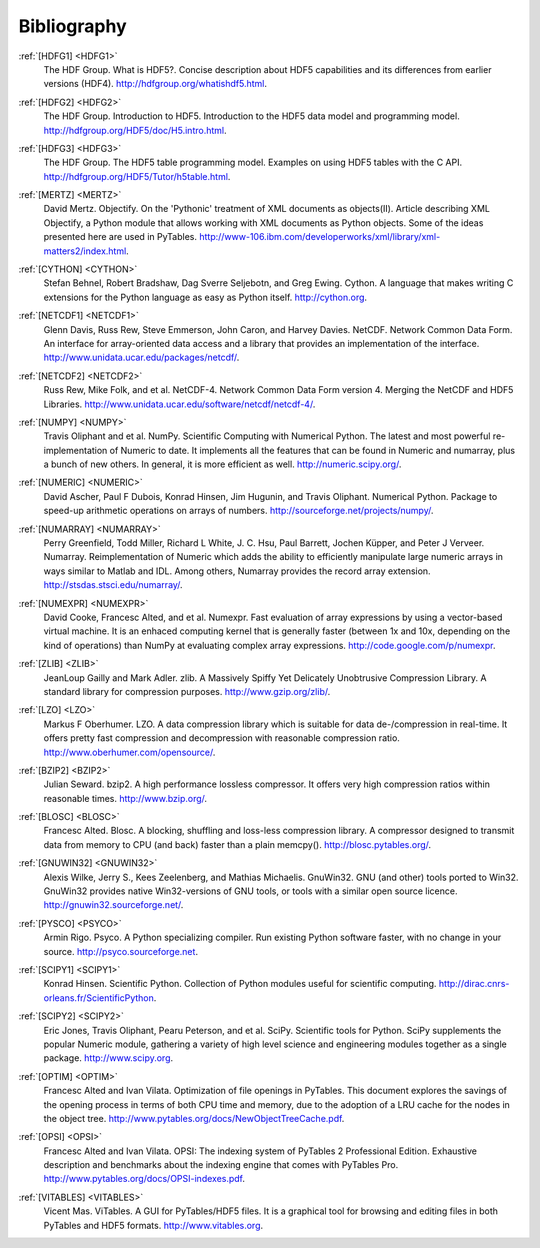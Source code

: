 Bibliography
============

.. _HDFG1:

:ref:`[HDFG1] <HDFG1>`
    The HDF Group. What is HDF5?. Concise description about HDF5 capabilities
    and its differences from earlier versions (HDF4).
    `<http://hdfgroup.org/whatishdf5.html>`_.

.. _HDFG2:

:ref:`[HDFG2] <HDFG2>`
    The HDF Group. Introduction to HDF5. Introduction to the HDF5 data model
    and programming model. `<http://hdfgroup.org/HDF5/doc/H5.intro.html>`_.

.. _HDFG3:

:ref:`[HDFG3] <HDFG3>`
    The HDF Group. The HDF5 table programming model. Examples on using HDF5
    tables with the C API. `<http://hdfgroup.org/HDF5/Tutor/h5table.html>`_.

.. _MERTZ:

:ref:`[MERTZ] <MERTZ>`
    David Mertz. Objectify. On the 'Pythonic' treatment of XML documents as
    objects(II). Article describing XML Objectify, a Python module that
    allows working with XML documents as Python objects.
    Some of the ideas presented here are used in PyTables.
    `<http://www-106.ibm.com/developerworks/xml/library/xml-matters2/index.html>`_.

.. _CYTHON:

:ref:`[CYTHON] <CYTHON>`
    Stefan Behnel, Robert Bradshaw, Dag Sverre Seljebotn, and Greg Ewing.
    Cython. A language that makes writing C extensions for the Python
    language as easy as Python itself. `<http://cython.org>`_.

.. _NETCDF1:

:ref:`[NETCDF1] <NETCDF1>`
    Glenn Davis, Russ Rew, Steve Emmerson, John Caron, and Harvey Davies.
    NetCDF. Network Common Data Form. An interface for array-oriented data
    access and a library that provides an implementation of the interface.
    `<http://www.unidata.ucar.edu/packages/netcdf/>`_.

.. _NETCDF2:

:ref:`[NETCDF2] <NETCDF2>`
    Russ Rew, Mike Folk, and et al. NetCDF-4. Network Common Data Form
    version 4. Merging the NetCDF and HDF5 Libraries.
    `<http://www.unidata.ucar.edu/software/netcdf/netcdf-4/>`_.

.. _NUMPY:

:ref:`[NUMPY] <NUMPY>`
    Travis Oliphant and et al. NumPy. Scientific Computing with Numerical
    Python. The latest and most powerful re-implementation of Numeric to
    date.
    It implements all the features that can be found in Numeric and numarray,
    plus a bunch of new others. In general, it is more efficient as well.
    `<http://numeric.scipy.org/>`_.

.. _NUMERIC:

:ref:`[NUMERIC] <NUMERIC>`
    David Ascher, Paul F Dubois, Konrad Hinsen, Jim Hugunin, and Travis
    Oliphant. Numerical Python. Package to speed-up arithmetic operations on
    arrays of numbers. `<http://sourceforge.net/projects/numpy/>`_.

.. _NUMARRAY:

:ref:`[NUMARRAY] <NUMARRAY>`
    Perry Greenfield, Todd Miller, Richard L White, J. C. Hsu, Paul Barrett,
    Jochen |Kuepper|, and Peter J Verveer. Numarray. Reimplementation of
    Numeric which adds the ability to efficiently manipulate large numeric
    arrays in ways similar to Matlab and IDL. Among others, Numarray provides
    the record array extension. `<http://stsdas.stsci.edu/numarray/>`_.

.. _NUMEXPR:

:ref:`[NUMEXPR] <NUMEXPR>`
    David Cooke, Francesc Alted, and et al. Numexpr. Fast evaluation of array
    expressions by using a vector-based virtual machine.
    It is an enhaced computing kernel that is generally faster (between 1x
    and 10x, depending on the kind of operations) than NumPy at evaluating
    complex array expressions. `<http://code.google.com/p/numexpr>`_.

.. _ZLIB:

:ref:`[ZLIB] <ZLIB>`
    JeanLoup Gailly and Mark Adler. zlib. A Massively Spiffy Yet Delicately
    Unobtrusive Compression Library. A standard library for compression
    purposes. `<http://www.gzip.org/zlib/>`_.

.. _LZO:

:ref:`[LZO] <LZO>`
    Markus F Oberhumer. LZO. A data compression library which is suitable for
    data de-/compression in real-time. It offers pretty fast compression and
    decompression with reasonable compression ratio.
    `<http://www.oberhumer.com/opensource/>`_.

.. _BZIP2:

:ref:`[BZIP2] <BZIP2>`
    Julian Seward. bzip2. A high performance lossless compressor.
    It offers very high compression ratios within reasonable times.
    `<http://www.bzip.org/>`_.

.. _BLOSC:

:ref:`[BLOSC] <BLOSC>`
    Francesc Alted. Blosc. A blocking, shuffling and loss-less compression
    library.  A compressor designed to transmit data from memory to CPU
    (and back) faster than a plain memcpy().
    `<http://blosc.pytables.org/>`_.

.. _GNUWIN32:

:ref:`[GNUWIN32] <GNUWIN32>`
    Alexis Wilke, Jerry S., Kees Zeelenberg, and Mathias Michaelis.
    GnuWin32. GNU (and other) tools ported to Win32.
    GnuWin32 provides native Win32-versions of GNU tools, or tools with a
    similar open source licence.
    `<http://gnuwin32.sourceforge.net/>`_.

.. _PSYCO:

:ref:`[PYSCO] <PSYCO>`
    Armin Rigo. Psyco. A Python specializing compiler.
    Run existing Python software faster, with no change in your source.
    `<http://psyco.sourceforge.net>`_.

.. _SCIPY1:

:ref:`[SCIPY1] <SCIPY1>`
    Konrad Hinsen. Scientific Python. Collection of Python modules useful for
    scientific computing.
    `<http://dirac.cnrs-orleans.fr/ScientificPython>`_.

.. _SCIPY2:

:ref:`[SCIPY2] <SCIPY2>`
    Eric Jones, Travis Oliphant, Pearu Peterson, and et al. SciPy.
    Scientific tools for Python. SciPy supplements the popular Numeric module,
    gathering a variety of high level science and engineering modules
    together as a single package.
    `<http://www.scipy.org>`_.

.. _OPTIM:

:ref:`[OPTIM] <OPTIM>`
    Francesc Alted and Ivan Vilata. Optimization of file openings in PyTables.
    This document explores the savings of the opening process in terms of
    both CPU time and memory, due to the adoption of a LRU cache for the
    nodes in the object tree.
    `<http://www.pytables.org/docs/NewObjectTreeCache.pdf>`_.

.. _OPSI:

:ref:`[OPSI] <OPSI>`
    Francesc Alted and Ivan Vilata. OPSI: The indexing system of PyTables 2
    Professional Edition. Exhaustive description and benchmarks about the
    indexing engine that comes with PyTables Pro.
    `<http://www.pytables.org/docs/OPSI-indexes.pdf>`_.

.. _VITABLES:

:ref:`[VITABLES] <VITABLES>`
    Vicent Mas. ViTables. A GUI for PyTables/HDF5 files.
    It is a graphical tool for browsing and editing files in both PyTables
    and HDF5 formats.
    `<http://www.vitables.org>`_.


.. |Kuepper| unicode:: K U+00FC pper .. Kuepper

